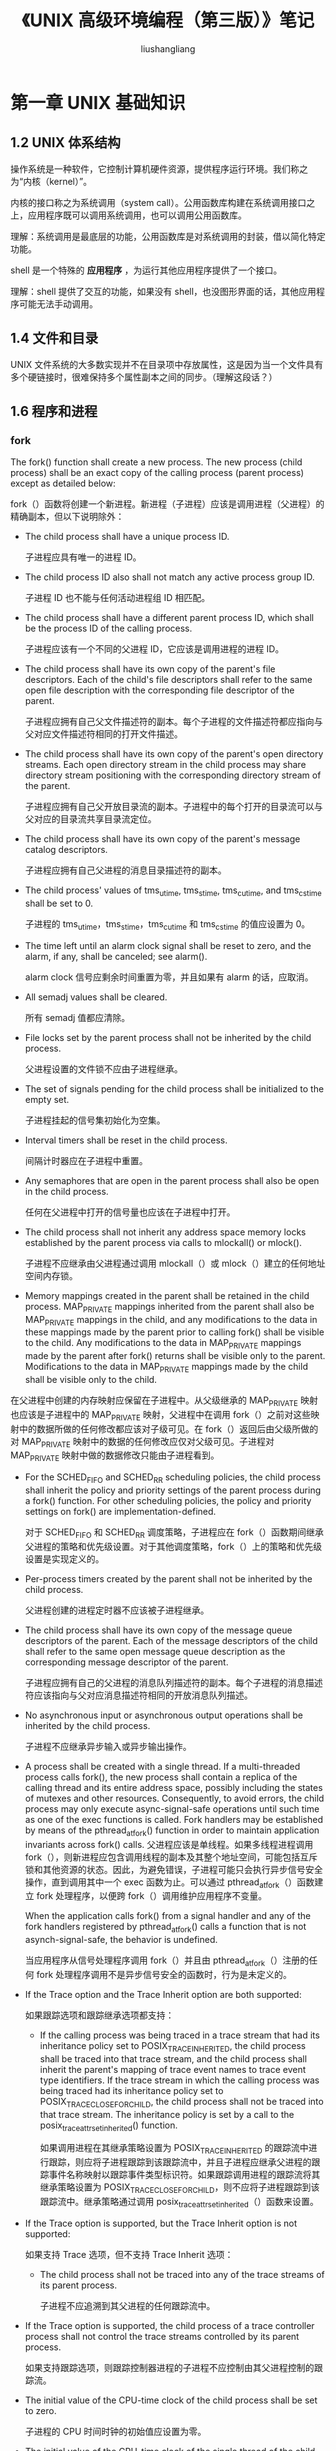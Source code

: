 # -*- coding:utf-8-*-
#+TITLE: 《UNIX 高级环境编程（第三版）》笔记
#+AUTHOR: liushangliang
#+EMAIL: phenix3443+github@gmail.com
#+STARTUP: overview
#+OPTIONS: num:nil

* 第一章 UNIX 基础知识
** 1.2 UNIX 体系结构
   操作系统是一种软件，它控制计算机硬件资源，提供程序运行环境。我们称之为“内核（kernel）”。

   内核的接口称之为系统调用（system call）。公用函数库构建在系统调用接口之上，应用程序既可以调用系统调用，也可以调用公用函数库。

   理解：系统调用是最底层的功能，公用函数库是对系统调用的封装，借以简化特定功能。

   shell 是一个特殊的 *应用程序* ，为运行其他应用程序提供了一个接口。

   理解：shell 提供了交互的功能，如果没有 shell，也没图形界面的话，其他应用程序可能无法手动调用。
** 1.4 文件和目录
   UNIX 文件系统的大多数实现并不在目录项中存放属性，这是因为当一个文件具有多个硬链接时，很难保持多个属性副本之间的同步。（理解这段话？）
** 1.6 程序和进程
*** fork
    The fork() function shall create a new process. The new process (child process) shall be an exact copy of the calling process (parent process) except as detailed below:

    fork（）函数将创建一个新进程。新进程（子进程）应该是调用进程（父进程）的精确副本，但以下说明除外：

    + The child process shall have a unique process ID.

      子进程应具有唯一的进程 ID。

    + The child process ID also shall not match any active process group ID.

      子进程 ID 也不能与任何活动进程组 ID 相匹配。

    + The child process shall have a different parent process ID, which shall be the process ID of the calling process.

      子进程应该有一个不同的父进程 ID，它应该是调用进程的进程 ID。

    + The child process shall have its own copy of the parent's file descriptors. Each of the child's file descriptors shall refer to the same open file description with the corresponding file descriptor of the parent.

      子进程应拥有自己父文件描述符的副本。每个子进程的文件描述符都应指向与父对应文件描述符相同的打开文件描述。

    + The child process shall have its own copy of the parent's open directory streams. Each open directory stream in the child process may share directory stream positioning with the corresponding directory stream of the parent.

      子进程应拥有自己父开放目录流的副本。子进程中的每个打开的目录流可以与父对应的目录流共享目录流定位。

    + The child process shall have its own copy of the parent's message catalog descriptors.

      子进程应拥有自己父进程的消息目录描述符的副本。

    + The child process' values of tms_utime, tms_stime, tms_cutime, and tms_cstime shall be set to 0.

      子进程的 tms_utime，tms_stime，tms_cutime 和 tms_cstime 的值应设置为 0。

    + The time left until an alarm clock signal shall be reset to zero, and the alarm, if any, shall be canceled; see alarm().

      alarm clock 信号应剩余时间重置为零，并且如果有 alarm 的话，应取消。

    + All semadj values shall be cleared.

      所有 semadj 值都应清除。

    + File locks set by the parent process shall not be inherited by the child process.

      父进程设置的文件锁不应由子进程继承。

    + The set of signals pending for the child process shall be initialized to the empty set.

      子进程挂起的信号集初始化为空集。

    + Interval timers shall be reset in the child process.

      间隔计时器应在子进程中重置。

    + Any semaphores that are open in the parent process shall also be open in the child process.

      任何在父进程中打开的信号量也应该在子进程中打开。

    + The child process shall not inherit any address space memory locks established by the parent process via calls to mlockall() or mlock().

      子进程不应继承由父进程通过调用 mlockall（）或 mlock（）建立的任何地址空间内存锁。

    + Memory mappings created in the parent shall be retained in the child process. MAP_PRIVATE mappings inherited from the parent shall also be MAP_PRIVATE mappings in the child, and any modifications to the data in these mappings made by the parent prior to calling fork() shall be visible to the child. Any modifications to the data in MAP_PRIVATE mappings made by the parent after fork() returns shall be visible only to the parent. Modifications to the data in MAP_PRIVATE mappings made by the child shall be visible only to the child.

    在父进程中创建的内存映射应保留在子进程中。从父级继承的 MAP_PRIVATE 映射也应该是子进程中的 MAP_PRIVATE 映射，父进程中在调用 fork（）之前对这些映射中的数据所做的任何修改都应该对子级可见。在 fork（）返回后由父级所做的对 MAP_PRIVATE 映射中的数据的任何修改应仅对父级可见。子进程对 MAP_PRIVATE 映射中做的数据修改只能由子进程看到。

    + For the SCHED_FIFO and SCHED_RR scheduling policies, the child process shall inherit the policy and priority settings of the parent process during a fork() function. For other scheduling policies, the policy and priority settings on fork() are implementation-defined.

      对于 SCHED_FIFO 和 SCHED_RR 调度策略，子进程应在 fork（）函数期间继承父进程的策略和优先级设置。对于其他调度策略，fork（）上的策略和优先级设置是实现定义的。

    + Per-process timers created by the parent shall not be inherited by the child process.

      父进程创建的进程定时器不应该被子进程继承。

    + The child process shall have its own copy of the message queue descriptors of the parent. Each of the message descriptors of the child shall refer to the same open message queue description as the corresponding message descriptor of the parent.

      子进程应拥有自己的父进程的消息队列描述符的副本。每个子进程的消息描述符应该指向与父对应消息描述符相同的开放消息队列描述。

    + No asynchronous input or asynchronous output operations shall be inherited by the child process.

      子进程不应继承异步输入或异步输出操作。

    + A process shall be created with a single thread. If a multi-threaded process calls fork(), the new process shall contain a replica of the calling thread and its entire address space, possibly including the states of mutexes and other resources. Consequently, to avoid errors, the child process may only execute async-signal-safe operations until such time as one of the exec functions is called. Fork handlers may be established by means of the pthread_atfork() function in order to maintain application invariants across fork() calls.
      父进程应该是单线程。如果多线程进程调用 fork（），则新进程应包含调用线程的副本及其整个地址空间，可能包括互斥锁和其他资源的状态。因此，为避免错误，子进程可能只会执行异步信号安全操作，直到调用其中一个 exec 函数为止。可以通过 pthread_atfork（）函数建立 fork 处理程序，以便跨 fork（）调用维护应用程序不变量。

      When the application calls fork() from a signal handler and any of the fork handlers registered by pthread_atfork() calls a function that is not asynch-signal-safe, the behavior is undefined.

      当应用程序从信号处理程序调用 fork（）并且由 pthread_atfork（）注册的任何 fork 处理程序调用不是异步信号安全的函数时，行为是未定义的。

    + If the Trace option and the Trace Inherit option are both supported:

      如果跟踪选项和跟踪继承选项都支持：

      + If the calling process was being traced in a trace stream that had its inheritance policy set to POSIX_TRACE_INHERITED, the child process shall be traced into that trace stream, and the child process shall inherit the parent's mapping of trace event names to trace event type identifiers. If the trace stream in which the calling process was being traced had its inheritance policy set to POSIX_TRACE_CLOSE_FOR_CHILD, the child process shall not be traced into that trace stream. The inheritance policy is set by a call to the posix_trace_attr_setinherited() function.

        如果调用进程在其继承策略设置为 POSIX_TRACE_INHERITED 的跟踪流中进行跟踪，则应将子进程跟踪到该跟踪流中，并且子进程应继承父进程的跟踪事件名称映射以跟踪事件类型标识符。如果跟踪调用进程的跟踪流将其继承策略设置为 POSIX_TRACE_CLOSE_FOR_CHILD，则不应将子进程跟踪到该跟踪流中。继承策略通过调用 posix_trace_attr_setinherited（）函数来设置。

    + If the Trace option is supported, but the Trace Inherit option is not supported:

      如果支持 Trace 选项，但不支持 Trace Inherit 选项：

      + The child process shall not be traced into any of the trace streams of its parent process.

        子进程不应追溯到其父进程的任何跟踪流中。

    + If the Trace option is supported, the child process of a trace controller process shall not control the trace streams controlled by its parent process.

      如果支持跟踪选项，则跟踪控制器进程的子进程不应控制由其父进程控制的跟踪流。

    + The initial value of the CPU-time clock of the child process shall be set to zero.

      子进程的 CPU 时间时钟的初始值应设置为零。

    + The initial value of the CPU-time clock of the single thread of the child process shall be set to zero.

      子进程的单线程的 CPU 时钟的初始值应设置为零。

    All other process characteristics defined by IEEE Std 1003.1-2001 shall be the same in the parent and child processes. The inheritance of process characteristics not defined by IEEE Std 1003.1-2001 is unspecified by IEEE Std 1003.1-2001.

    所有其他由 IEEE Std 1003.1-2001 定义的过程特性在父进程和子进程中应该是相同的。IEEE Std 1003.1-2001 未定义的过程特性的继承是不可靠的

    After fork(), both the parent and the child processes shall be capable of executing independently before either one terminates.

    在 fork()之后，父进程和子进程在任何一个终止之前都应该能够独立执行。

    [[https://coolshell.cn/articles/7965.html][一个和 fork 相关的面试题]]

*** execve

    All process attributes are preserved during an execve(), except the following:

    执行 execve() 期间会保留所有进程属性，但以下内容除外：

    + The dispositions of any signals that are being caught are reset to the default (signal(7)).

      捕捉到的任何信号都重置为默认值。

    + Any alternate signal stack is not preserved (sigaltstack(2)).

      不保留任何备用的信号堆栈。

    + Memory mappings are not preserved (mmap(2)).

      不保留内存映射。

    + Attached System V shared memory segments are detached (shmat(2)).

      附加的 System V 内存会分离。

    + POSIX shared memory regions are unmapped (shm_open(3)).

      POSIX 共享内存区域会 unmapped。

    + Open POSIX message queue descriptors are closed (mq_overview(7)).

      打开的 POSIX 消息队列会关闭。

    + Any open POSIX named semaphores are closed (sem_overview(7)).

      任何打开的 POSIX 命名信号都是关闭的。

    + POSIX timers are not preserved (timer_create(2)).

      不保留 POSIX 计时器。

    + Any open directory streams are closed (opendir(3)).

      任何打开的目录流都会关闭。

    + Memory locks are not preserved (mlock(2), mlockall(2)).

      不保留内存锁。

    + Exit handlers are not preserved (atexit(3), on_exit(3)).

      不保留退出处理程序。

    + The floating-point environment is reset to the default (see fenv(3)).

      浮点环境重置为默认值。

    The process attributes in the preceding list are all specified in POSIX.1-2001. The following Linux-specific process attributes are also not preserved during an execve():

    前面列表中的进程属性都在 POSIX.1-2001 中指定。在 execve()期间，也不会保留以下特定于 Linux 的进程属性：

    + The prctl(2) PR_SET_DUMPABLE flag is set, unless a set-user-ID or set-group ID program is being executed, in which case it is cleared.

      除非正在执行 set-user-ID 或 set-group ID 程序，否则将设置 prctl（2）PR_SET_DUMPABLE 标志，在这种情况下它将被清除。

    + The prctl(2) PR_SET_KEEPCAPS flag is cleared.

      prctl（2）PR_SET_KEEPCAPS 标志被清除。

    + (Since Linux 2.4.36 / 2.6.23) If a set-user-ID or set-group-ID program is being executed, then the parent death signal set by prctl(2) PR_SET_PDEATHSIG flag is cleared.

      （自 Linux 2.4.36 / 2.6.23 起）如果正在执行 set-user-ID 或 set-group-ID 程序，则清除由 prctl（2）PR_SET_PDEATHSIG 标志设置的父死亡信号。

    + The process name, as set by prctl(2) PR_SET_NAME (and displayed by ps -o comm), is reset to the name of the new executable file.

      由 prctl（2）PR_SET_NAME（并由 ps -o comm 显示）设置的进程名称将重置为新可执行文件的名称。

    + The SECBIT_KEEP_CAPS securebits flag is cleared. See capabilities(7).

      SECBIT_KEEP_CAPS securebits 标志被清除。

    + The termination signal is reset to SIGCHLD (see clone(2)).

      终止信号被重置为 SIGCHLD（参见 clone（2））。

    Note the following further points:
    请注意以下几点：

    + All threads other than the calling thread are destroyed during an execve(). Mutexes, condition variables, and other pthreads objects are not preserved.

      在 execve（）期间，除调用线程之外的所有线程都将被销毁。互斥体，条件变量和其他 pthreads 对象不会被保留。

    + The equivalent of setlocale(LC_ALL, "C") is executed at program start-up.

      setlocale（LC_ALL，“C”）的等价物在程序启动时执行。

    + POSIX.1-2001 specifies that the dispositions of any signals that are ignored or set to the default are left unchanged. POSIX.1-2001 specifies one exception: if SIGCHLD is being ignored, then an implementation may leave the disposition unchanged or reset it to the default; Linux does the former.

      POSIX.1-2001 规定，任何被忽略或设置为默认值的信号的配置都保持不变。POSIX.1-2001 规定了一个例外：如果 SIGCHLD 被忽略，那么实现可能会保持处置不变或将其重置为默认值; Linux 做前者。

    + Any outstanding asynchronous I/O operations are canceled (aio_read(3), aio_write(3)).

      任何未完成的异步 I / O 操作都会被取消（aio_read（3），aio_write（3））。

    + For the handling of capabilities during execve(), see capabilities(7).

      有关在 execve（）期间处理功能的信息，请参阅功能（7）。

    + By default, file descriptors remain open across an execve(). File descriptors that are marked close-on-exec are closed; see the description of FD_CLOEXEC in fcntl(2). (If a file descriptor is closed, this will cause the release of all record locks obtained on the underlying file by this process. See fcntl(2) for details.) POSIX.1-2001 says that if file descriptors 0, 1, and 2 would otherwise be closed after a successful execve(), and the process would gain privilege because the set-user_ID or set-group_ID permission bit was set on the executed file, then the system may open an unspecified file for each of these file descriptors. As a general principle, no portable program, whether privileged or not, can assume that these three file descriptors will remain closed across an execve().

      默认情况下，文件描述符在 execve()中保持打开状态。标记为 close-on-exec 的文件描述符将被关闭; 请参阅 fcntl（2）中的 FD_CLOEXEC 说明。 （如果文件描述符被关闭，这将导致此进程释放在底层文件上获得的所有记录锁。有关详细信息，请参阅 fcntl（2）。）POSIX.1-2001 表示如果文件描述符为 0,1 和 2，在成功的 execve（）之后将关闭 ，并且因为在执行的文件上设置了 set-user_ID 或 set-group_ID 权限位，该进程将获得权限，然后系统可以为这些文件描述符中打开未指定的文件。作为一般原则，不管是否有权限的可移植程序都可以假设这三个文件描述符将在 execve（）中保持关闭状态。
* 第七章 进程环境
  1. main 函数的执行流程（程序员的自我修养）(todo)
  2. _exit 直接进入内核，exit 先执行标准 I/O 库的清理操作：对所有打开流调用 fclose 函数。
  3. 使用 atexit 来登记终止处理程序，每登记一次就会调用一次，如若程序调用 exec 函数族中的任意函数，则将清除所有已安装的终止处理程序。
  4. 如果 exec 没有出错，则 exec 之后的代码都不会执行。
  5. malloc、TCMalloc 原理以及应用。

* 第八章 进程控制
  1. 子进程获得父进程数据空间、堆、栈的副本。使用写时复制技术，这些由父子进程共享，内核将他们的访问权限改变为只读。如果父子进程试图修改这些区域，则内核只为修改区域的那块内存制作一个副本。
  2. 父子进程共享的属性。（L185）不继承：进程 ID，父进程 PID，tms_utime、tms_stime、tms_cutime、tms_ustime、文件锁、未处理的闹钟、未处理信号集。
  3. vfork 保证子进程先运行，在它调用 exec 或 exit 之后父进程才可能被调度运行。vfork 生成的子进程在调用 exec 或 exit 之前在父进程空间中运行，但如果子进程修改数据、进行函数调用、或者没有调用 exec 或 exit 就返回可能带来未知的结果。
  4. fork 两次来避免僵死进程和 waitpid 阻塞。

* 第九章 进程关系
* 第十章 信号
** 引言
** 信号概念
   L250:SIGKILL 和 SIGSTOP 是不能被忽略和捕捉的。

** 函数 signal
   注意：不要在 eshell 中通过 kill 给上面的程序发信号。

   signal 函数的限制：不改变信号的处理方式就不能确定信号的当前处理方式。当一个进程调用 fork 时，其子进程继承父进程的信号处理方式。
** 不可靠的信号
   不可靠是指信号可能会丢失。
** 中断的系统调用
   为什么系统调用会被中断？哪些系统调用会被中断？

   唤醒阻塞的低速系统调用。低速系统调用是可能会使进程永远阻塞的系统调用。

   为什么要设置自动重启功能？

   为了帮助应用程序使其不必处理被中断的系统调用。有时候用户并不知道所使用的输入、输出设备是否是低速设备。

   哪些系统调用中断以后会自动重启？
   ioctl、read、readv、write、writev、wait、waitpid。前五个只有对低速设备进行操作时才会被信号中断。

   如何控制系统调用重启？

   Posix 要求只有中断信号的 ~SA_RESTART~ 标识有效时，实现才重启系统调用。

** 可重入函数
   L262:信号处理程序会临时中断正在执行的正常指令序列，等从信号处理函数返回后，继续执行捕获时中断的正常指令序列。

   *但在信号处理程序中，不能判断捕捉信号时进程执行到何处。* 也就是说如果信号处理程序被中断就无法恢复执行了。所以需要一种能够在信号处理函数中安全运行，不被中断的函数。

   L262:表 10-4 说明了 *在信号处理程序中* 保证调用安全的函数，这些函数是可重入的，并被称为是异步信号安全的：除了可重入以外，在信号处理操作期间，它阻塞任何引起不一致的信号的发送。

   L263:函数不能重入的原因：
   + 已知它们使用静态数据结构。
   + 它们调用 malloc 或 free。
   + 它们是标准 I/O 函数。标准 I/O 函数的很多实现都以不可重入方式使用全局数据结构。

   L263: 每个线程中 errno 只有一个，因此，作为一个通用的规则：当在信号处理程序中调用图 10-4 的函数时，应当在调用前保存 errno，在调用后恢复 errno。

   在信号处理程序中调用一个非可重入函数，则其结果是不可预知的。

** SIGCLD 语义
** 可靠信号术语和语义
   L266: 内核在递送一个原来被阻塞的信号给进程时（而不是在产生该信号时），才决定对他的处理方式。

   如果在进程解除对某个信号的阻塞之前，这种信号发生了多次，那么如何呢？

   L267:Posix.1 并没有对投递给同一进程的信号进行排队。

   L267:每个进程都有一个信号屏蔽字，它规定了当前要阻塞传递给该信号的信号集。
** 函数 kill 和 raise
   L268:如果调用 kill 为调用进程产生信号，而且此信号是不被阻塞的，那么在 kill 返回之前，signo 或者其他的未决的、非阻塞信号被传递至该进程。
** 函数 alerm 和 pause
   L268:每个进程只能有一个闹钟时间。注意 alarm 函数的参数和返回值的不同配置。

   L273:在信号处理函数中使用 longjump 要预防它可能和其他信号处理程序交互的问题。
** 信号集
** 函数 sigprocmask
   设置当前阻塞不能传递给进程的信号集。
** 函数 sigpending
   #+BEGIN_SRC c++ :tangle apue-notes/sigpending-test.cc
#include <iostream>
#include <signal.h>
#include <unistd.h>

void HandleQuit(int sig) {
	std::cout << "get quit signal" << std::endl;
	if(signal(SIGQUIT, SIG_DFL) == SIG_ERR) {
		std::cout << "reset quit signal to default error" << std::endl;
	}
}

int main(int argc, char *argv[])
{
	if(signal(SIGQUIT, HandleQuit) == SIG_ERR) {
		std::cout << "set quit signal error" << std::endl;
		return 1;
	}

	sigset_t newmask, oldmask;
	sigemptyset(&newmask);
	sigaddset(&newmask, SIGQUIT);
	if(sigprocmask(SIG_BLOCK, &newmask, &oldmask)) {
		std::cout << "set process signal mask error" << std::endl;
		return 1;
	}

	sleep(5);

	sigset_t pendingmask;
	if(sigpending(&pendingmask)) {
		std::cout << "get pending mask error" << std::endl;
		return 1;
	}
	if(sigismember(&pendingmask, SIGQUIT)){
		std::cout << "quit signal has been blocked" << std::endl;
	}

	sigprocmask(SIG_SETMASK, &oldmask, NULL);
	std::cout << "quit signal has unblocked" << std::endl;

	sleep(5);

    return 0;
}

   #+END_SRC
   获取进程当前阻塞的信号集。
** 函数 sigaction
   检查或修改预指定信号相关的处理动作。深入了解 sigaction 结构的 sa_mask 字段。
   #+BEGIN_SRC c++ :tangle apue-notes/sigaction-test.cc
#include <iostream>
#include <signal.h>
#include <unistd.h>

void HandleUsr(int sig) {
	std::cout << "get usr1 signal" << std::endl;
}

int main(int argc, char *argv[])
{
	std::cout << "pid: " << getpid() << std::endl;
	struct sigaction act;
	act.sa_handler = HandleUsr;
	sigemptyset(&act.sa_mask);
	act.sa_flags = 0;

	if(sigaction(SIGUSR1, &act, NULL)) {
		std::cout << "change signal handle error" << std::endl;
	}

	pause();

    return 0;
}

   #+END_SRC
** 函数 sigsetjump 和 siglongjmp
   当捕捉到一个信号时，进入信号捕捉函数，此时当前信号被自动地加入到进程的信号屏蔽字当中。这阻止了后来产生的这种信号中断该信号处理程序。
** 函数 sigsuspend
   如果希望对一个信号解阻塞，然后 pause 等待以前被阻塞的信号发生，该如何作合？使用 sigsuspend 函数可以在一个原子操作中先恢复信号屏蔽字，然后使进程休眠。

   进程的信号屏蔽字由参数 sigmask 指定。当程序返回时将进程的信号屏蔽字设置为调用 sigsuspend 之前的值。

** 函数 abort
** 函数 system
** 函数 sleep、nanosleep、和 ~clock_nanosleep~
** 函数 sigqueue
** 作业控制信号
** 信号名和编号
* 第十一章 线程
** 11.2 线程概念
   多个进程需要使用系统提供的复杂机制才能实现内存和文件描述符的共享，而多个线程自动的可以放问相同的存储地址和文件描述符。

   每个线程都包含有表示执行环境所必须的信息，其中包括进程中标识线程的线程 ID、一组寄存器值、栈、调度优先级和策略、信号屏蔽字、errno 变量以及线程私有数据。一个进程的所有信息对该进程的所有线程都是共享的，包括可执行程序的代码，程序的全局内存和堆内存、栈以及文件描述符。

** 11.3 线程标识
   + int pthread_equal(pthread_t t1, pthread_t t2);
   + pthread_t pthread_self(void);

** 11.4 线程创建
   + int pthread_create(pthread_t *thread, const pthread_attr_t *attr, void *(*start_routine) (void *), void *arg);
     + The  new  thread  inherits  a copy of the creating thread's signal mask (pthread_sigmask(3)).  The set of pending signals for the new thread is empty  (sigpending(2)).   The  new thread does not inherit the creating thread's alternate signal stack (sigaltstack(2)). The new thread inherits the calling thread's floating-point environment (fenv(3)).

       新线程继承创建线程的信号掩码（pthread_sigmask（3））的副本。新线程的挂起信号集为空（sigpending（2））。新线程不继承创建线程的备用信号堆栈（sigaltstack（2））。新线程继承了调用线程的浮点环境（fenv（3））。

     + Unless real-time  scheduling  policies  are  being employed, after a call to pthread_create(), it is indeterminate which thread—the caller or the new thread—will next execute.

       除非正在使用实时调度策略，否则在调用 pthread_create（）之后，接下来要执行的调用者或新线程的线程是不确定的。

     + A thread may either be joinable or detached.  If a thread is  joinable, then  another thread can call pthread_join(3) to wait for the thread to terminate and fetch its exit status.  Only when a  terminated  joinable thread  has  been joined are the last of its resources released back to the system.  When a detached thread terminates, its resources are automatically  released back to the system: it is not possible to join with the thread in order to  obtain its  exit  status.   Making  a  thread detached  is  useful for some types of daemon threads whose exit status the application does not need to care about.  By default, a new  thread is  created  in  a  joinable  state,  unless attr was set to create the thread in a detached state (using pthread_attr_setdetachstate(3)).

       线程可以是 joined 也可以是 detached。如果一个线程是 joined，那么另一个线程可以调用 pthread_join（3）来等待线程终止并获取其退出状态。仅当已终止的 joined 进程 被 join 时，其最后一个资源才会释放回系统。当 detached 线程终止时，其资源会自动释放回系统：无法与线程 join 以获取其退出状态。detached 线程对某些类型的守护程序线程非常有用，这些守护程序线程的退出状态是应用程序不需要关心的。默认情况下，创建新线程是 join 状态，除非将 attr 设置为以分离状态创建线程（使用 pthread_attr_setdetachstate（3））。

   参见 [[https://github.com/phenix3443/test/blob/master/c/thread/thread_create.c][thread_create.c]]

** 11.5 线程终止
   + void pthread_exit(void *rval_ptr);
     + If the thread has any thread-specific data, then, after the clean-up handlers have been executed, the  correasponding destructor functions are called, in an unspecified order.

       如果线程具有任何特定于线程的数据，则在执行清理处理程序之后，将以未指定的顺序调用相应的析构函数。

     + After  the  last thread in a process terminates, the process terminates as by calling exit(3) with an exit status of zero; thus, process-shared resources  are  released  and  functions registered using atexit(3) are called.

       在进程中的最后一个线程终止后，进程终止，如通过调用退出状态为零的 exit（3）; 因此，释放进程共享资源并调用使用 atexit（3）注册的函数。

     + To  allow  other  threads to continue execution, the main thread should terminate by calling pthread_exit() rather than exit(3).

       要允许其他线程继续执行，主线程应该通过调用 pthread_exit（）而不是 exit（3）来终止。

       参见 [[https://github.com/phenix3443/test/blob/master/c/thread/main_thread_exit.c][main_thread_exit.c]]

     + The value pointed to by retval should not be  located  on  the  calling thread's  stack,  since  the contents of that stack are undefined after the thread terminates.

       retval 指向的值不应该位于调用线程的堆栈上，因为在线程终止后该堆栈的内容是未定义的。

   + int pthread_join(pthread_t thread, void *retval);

     pthread_create 与 pthread_exit 传递的参数内存地址在调用者返回值后必须是有效的。

   + int pthread_cancel(pthread_t tid);

     参见 [[https://github.com/phenix3443/test/blob/master/c/thread/main_thread_canceled.c][main_thread_canceled.c]]

   + void pthread_cleanup_push(void (*rtn)(void*), void *arg)
   + void pthread_cleanup_pop(int execute)

     线程也可以安排退出时需要调用的函数，类似进程的 atexit 函数。当线程执行以下动作时，清理函数 rtn 是由 ~pthread_cleanup_push~ 函数调度的，调用时只有一个参数 arg：
     + 调用 ~pthread_exit~
     + 响应取消请求时
     + 用非零的 excute 参数调用 ~pthread_cleanup_pop~
     + 或者是 return 返回。（ubuntu 验证）

     *由于这两个函数实现为宏，所以必须在线程相同的作用域中以配对的形式使用。* 以下是这两个函数在 pthread.h 中的定义：
     #+BEGIN_SRC c++
#define pthread_cleanup_push(routine,arg) \

{

struct _pthread_cleanup_buffer _buffer; \

_pthread_cleanup_push (&_buffer, (routine), (arg));

#define pthread_cleanup_pop(execute) \

_pthread_cleanup_pop (&_buffer, (execute)); \

    }
     #+END_SRC

   + int pthread_detach(pthread_t tid);
     + The detached attribute merely determines the  behavior  of  the  system when  the  thread terminates; it does not prevent the thread from being terminated if the process terminates using exit(3) (or equivalently, if the main thread returns).

       detached 属性仅确定线程终止时系统的行为; 如果进程使用 exit（3）终止（或等效地，如果主线程返回），它不会阻止线程终止。

     + Either  pthread_join(3)  or  pthread_detach() should be called for each thread that an application creates, so that system  resources  for  the thread  can  be  released.  (But note that the resources of any threads for which one of these actions has not been done will be freed when the process terminates.)

       应该为应用程序创建的每个线程调用 pthread_join（3）或 pthread_detach（），以便可以释放线程的系统资源。 （但请注意，当进程终止时，将释放尚未执行其中一个操作的任何线程的资源。）

** 11.6 线程同步
   当变量修改时间多于一个存储器访问周期的处理器结构中，当存储器读与写这两个周期交叉时，这种不一致就会出现。（什么是存储器周期？）

   以下代码模拟线程的竞争情形：参见 [[https://github.com/phenix3443/test/blob/master/c/thread/thread_race.c][thread_race.c]]

*** 11.6.1 互斥量（mutex）
	思考：一个线程对资源加锁了，另一个线程不加锁可以访问么？

	当然可以，只有将所有线程都设计成遵守相同数据访问规则的，互斥机制才能正常工作。如果允许某个线程在没有得到锁的情况下也可以访问共享资源，那么即使其他的线程在使用共享资源前都申请锁，也还是会出现数据不一致的问题。所以 *要保证所有线程访问资源的规则是一致的* 。

    使用动态分配的互斥量，在释放内存前需要调用 pthread_mutex_destory。

    #+BEGIN_SRC c++
int pthread_mutex_init(pthread_mutex_t *mutex, const pthread_mutexattr_t *attr);
int pthread_mutex_destory(pthread_mutex_t *mutex);

int pthread_mutex_lock(pthread_mutex_t *mutex);
int pthread_mutex_trylock(pthread_mutex_t *mutex);
int pthread_mutex_unlock(pthread_mutex_t *mutex);

int pthread_mutex_timelock(pthread_mutex_t *mutex, const struct timespec *tsptr);  // tsptr 是绝对时间
    #+END_SRC

    用互斥量解决前面的多线程竞争：参见 [[https://github.com/phenix3443/test/blob/master/c/thread/mutex.c][mutex.c]]

*** 11.6.2 避免死锁
    对已有互斥量再次加锁可能会导致死锁。

	程序中使用多个互斥量，可以通过仔细控制互斥量加锁的顺序来避免死锁的发生。

    可以用 pthread_mutex_trylock 接口避免死锁：如果该接口返回成功可以操作，否则，可以释放已经该占有的资源，做好清理工作，过一会再尝试。

*** 11.6.4 读写锁
	有三种状态：加读锁，加写锁，不加锁。与互斥量相比，读写锁具有更高的并行性。非常适合于对数据结构读的次数大于写的情况。

    虽然个操作系统对读写锁实现不同，但是当读写锁处于读模式锁住的状态，而这时有一个线程试图以写模式获取锁时，读写锁通常会阻塞随后读模式锁的请求。这样可以避免读模式锁长期占用，而等待的写模式锁请求一直得不到满足。

    #+BEGIN_SRC c++
int pthread_rwlock_init(pthread_rwlock_t *rwlock, pthread_rwlockattr_t *attr);
int pthread_rwlock_destroy(pthread_rwlock_t *rwlock);

int pthread_rwlock_rdlock(pthread_rwlock_t *rwlock);
int pthread_rwlock_wrlock(pthread_rwlock_t *rwlock);
int pthread_rwlock_unlock(pthread_rwlock_t *rwlock);

int pthread_rwlock_timedrdlock(pthread_rwlock_t *rwlock, const struce timespec *tsptr);
int pthread_rwlock_timedwrlock(pthread_rwlock_t *rwlock, const struce timespec *tsptr);
    #+END_SRC
    读写锁示例参见：[[https://github.com/phenix3443/test/blob/master/c/thread/rwlock.c][rwlock.c]]

*** 11.6.6 条件变量（condition）
	条件变量是线程可用的另一种 *同步机制* （不是互斥机制）。条件变量与互斥量一起使用时，允许线程 *以无竞争的方式等待特定的条件发生* 。

    *条件本身是由互斥量保护的* 。线程在 *改变条件状态* 之前必须首先锁住互斥量。其他线程在获得互斥量之前不会察觉这种改变，因为必须在锁定互斥量以后才能计算条件。

    #+BEGIN_SRC c
int pthread_cond_init(pthread_cond_t *cond, const pthread_condattr_t *attr);
int pthread_cond_destroy(pthread_cond_t *cond);

int phtread_cond_wait(pthread_cond_t cond, pthread_mutex_t *mutex);
int phtread_cond_timedwait(pthread_cond_t cond, pthread_mutex_t *mutex, const struct timespec *tsptr);
    #+END_SRC

	传递给 ~pthread_cond_wait~ 的互斥量对条件进行保护。调用者把锁住的互斥量传给函数，函数然后自动把调用线程放到等待的线程列表上，对互斥量解锁。（这样就使得判断和休眠成了原子操作） *这就关闭了条件检查和线程进入休眠状态等待条件改变之间的时间通道，这样线程就不会错过条件的任何变化。*

    示例代码参见 [[https://github.com/phenix3443/test/blob/master/c/thread/cond.c][cond.c]]

	上面线程代码使用了 pthread_cond_wait(&cond,&mutex); 在条件变量上休眠等待主线程发送信号过来。 那么就存在一个问题：假想一下，当主线程发送信号过来后。在子线程 在 ~pthread_cond_wait~ 上等待发现信号发过来了，那么子线程将醒来并运行（注意这个时候 pthread_cond_wait 还未返回，那么锁是释放的，因为 ~pthread_cond_wait~ 在等待时会释放锁，返回时才会重新获得锁），那么如果这时候另一个线程改变了 i，但是切换到子线程时他并不知情，它会仍旧认为条件是满足的。也就是说我们不应该仅仅依靠 ~pthread_cond_wait~ 的返回就认为条件满足。 * ~pthread_cond_wait~ 返回时，线程需要重新计算条件，所以互斥量再次被锁住。*

    等待信号端代码：
    #+BEGIN_SRC c
pthread_mutex_lock(&mutex); //必须先锁住条件，然后才能判断
while(condition is not match) { // 进行条件不满足判断，注意不要使用 if，从 wait 返回之后还需要进行条件判断
    pthread_cond_wait(&cond, &mutex);
 }
/* 在这里做一些修改条件的操作 */

pthread_mutex_unlock(&mutex);
    #+END_SRC

    产生信号端代码：
    #+BEGIN_SRC c
pthread_mutex_lock(&p_lock);
/* 这里是修改条件的代码，是条件成立 */
pthread_mutex_unlock(&p_lock);

pthread_cond_signal(&cond);
    #+END_SRC
*** 11.6.7 自旋锁（spin lock）
	自旋锁与互斥量类似，但它不是通过休眠使线程阻塞，而是在获取锁之前一致处于忙等待阻塞状态。自旋锁主要用于以下情况：锁被持有的时间短，而且线程并不希望在重新调度上花费太多的成本。

    自旋锁通过作为底层原语实现其他的类型的锁。

    当自旋锁用在非抢占式内核中时是非常有用的：除了提供互斥机制以外，它们会阻塞中断，这样中断处理程序就不会让系统陷入死锁状态，因为它需要获取已被加锁的自旋锁。

	但在用户层，自旋锁并不是非常有用，除非运行在不允许抢占的实时调度类中。运行在分时调度类中的用户层线程在两种情况下可以被取消调度：当它们的时间片到期时，或者具有更高调度优先级的线程就绪变成可运行时。在这些情况下，如果线程拥有自旋锁，它就会进入休眠状态，阻塞在锁上的其他线程自旋时间可能比预期的时间更长。

    很多互斥量的实现非常高效，以至于应用程序采用互斥锁的性能与曾经采用过的自旋锁的性能基本是相同的。事实上，有些互斥量的实现在试图获取互斥量的时候会自旋一小段时间，只有在自旋计数到达某一阈值的时候才会休眠。这些因素，加上现代处理的进步，使得上下文切换变得原来越快，也似地自旋锁只有在特定的情况下有用。

    #+BEGIN_SRC c
int pthread_spin_init(pthread_spinlock_t *lock, int pshared);
int pthread_spin_destroy(pthread_spinlock_t *lock);

int pthread_spin_lock(pthread_spinlock_t *lock);
int pthread_spin_trylock(pthread_spinlock_t *lock);
int pthread_spin_unlock(pthread_spinlock_t *lock);
    #+END_SRC

    注意：
    1. 对已经加锁的自旋锁加锁结果是未定义的，调用 pthread_spin_lock 会返回 EDEADLK 错误（或其他错误），或者调用可能会永久自旋。具体行为依赖于实际的实现。
    2. 试图对没有加锁的自旋锁解锁结果也是未定义的。
    3. 不要调用在持有自旋锁的情况下可能会进入休眠状态的函数。如果调用了这些函数，会浪费 CPU 资源，因为其他线程需要自旋锁需要等待的时间就延长了。

*** 11.6.8 屏障（barrier）
	屏障是用户协调多个进程并行工作的同步机制。屏障允许每个线程等待，直到所有的合作线程都到达某一点，然后从该点继续执行。

	简单来说：
	+ cond 情景：条件达到了，大家一起干，干完大家就没事了（pthread_exit）。
	+ barrier 情景：先大家干到统一进度，然后在各自干各自的。

    #+BEGIN_SRC c
int pthread_barrier_init(pthread_barrier_t *barrier , const pthread_barrierattr_t *attr, unsigned int count);
int pthread_barrier_destory(pthread_barrier_t *barrier);
int pthread_barrier_wait(pthread_barrier_t *barrier);
    #+END_SRC

    示例代码参见[[https://github.com/phenix3443/test/blob/master/c/thread/barrier.c][barrier.c]]

* 第十二章 线程控制
** 12.2 线程属性

   属性值不能直接设置，须使用相关函数进行操作，初始化的函数为 ~pthread_attr_init~ ，这个函数必须在 ~pthread_create~ 函数之前调用。之后须用 ~pthread_attr_destroy~ 函数来释放资源。线程属性主要包括如下属性：作用域（scope）、栈尺寸（stack size）、栈地址（stack address）、优先级（priority）、分离的状态（detached state）、调度策略和参数（scheduling policy and parameters）。默认的属性为非绑定、非分离、缺省 1M 的堆栈、与父进程同样级别的优先级。

   线程属性标识符：pthread_attr_t 包含在 pthread.h 头文件中。
   #+BEGIN_SRC c++
// 线程属性结构如下：
typedef struct
{
    int                   detachstate;      // 线程的分离状态
    int                   schedpolicy;     // 线程调度策略
    struct sched_param     schedparam;      // 线程的调度参数
    int                   inheritsched;    // 线程的继承性
    int                   scope;           // 线程的作用域
    size_t                guardsize;       // 线程栈末尾的警戒缓冲区大小
    int                   stackaddr_set;   // 线程的栈设置
    void*                 stackaddr;       // 线程栈的位置
    size_t                stacksize;       // 线程栈的大小
}pthread_attr_t;
   #+END_SRC

   + 线程的作用域（scope）

	 作用域属性描述特定线程将与哪些线程竞争资源。线程可以在两种竞争域内竞争资源：
	 + 进程域（process scope）：与同一进程内的其他线程。
	 + 系统域（system scope）：与系统中的所有线程。一个具有系统域的线程将与整个系统中所有具有系统域的线程按照优先级竞争处理器资源，进行调度。
	 + Solaris 系统，实际上，从 Solaris 9 发行版开始，系统就不再区分这两个范围。
   + 线程的绑定状态（binding state）

	 关于线程的绑定，牵涉到另外一个概念：轻进程（LWP：Light Weight Process）：轻进程可以理解为内核线程，它位于用户层和系统层之间。系统对线程资源的分配、对线程的控制是通过轻进程来实现的，一个轻进程可以控制一个或多个线程。
	 + 非绑定状态

	   默认状况下，启动多少轻进程、哪些轻进程来控制哪些线程是由系统来控制的，这种状况即称为非绑定的。

	 + 绑定状态

	   绑定状况下，则顾名思义，即某个线程固定的 "绑" 在一个轻进程之上。被绑定的线程具有较高的响应速度，这是因为 CPU 时间片的调度是面向轻进程的，绑定的线程可以保证在需要的时候它总有一个轻进程可用。通过设置被绑定的轻进程的优先级和调度级可以使得绑定的线程满足诸如实时反应之类的要求。

   + 线程的分离状态（detached state）

	 线程的分离状态决定一个线程以什么样的方式来终止自己。
	 + 非分离状态

	   线程的默认属性是非分离状态，这种情况下，原有的线程等待创建的线程结束。只有当 pthread_join() 函数返回时，创建的线程才算终止，才能释放自己占用的系统资源。

	 + 分离状态

	   分离线程没有被其他的线程所等待，自己运行结束了，线程也就终止了，马上释放系统资源。应该根据自己的需要，选择适当的分离状态。

	 + 线程分离状态的函数： ~pthread_attr_setdetachstate（pthread_attr_t *attr, int detachstate）~ 。第二个参数可选为 ~PTHREAD_CREATE_DETACHED~ （分离线程）和  ~PTHREAD_CREATE_JOINABLE~ （非分离线程）。

	   这里要注意的一点是，如果设置一个线程为分离线程，而这个线程运行又非常快，它很可能在 ~pthread_create~ 函数返回之前就终止了，它终止以后就可能将线程号和系统资源移交给其他的线程使用，这样调用 ~pthread_create~ 的线程就得到了错误的线程号。要避免这种情况可以采取一定的同步措施，最简单的方法之一是可以在被创建的线程里调用 ~pthread_cond_timewait~ 函数，让这个线程等待一会儿，留出足够的时间让函数 ~pthread_create~ 返回。设置一段等待时间，是在多线程编程里常用的方法。但是注意不要使用诸如 ~wait()~ 之类的函数，它们是使整个进程睡眠，并不能解决线程同步的问题。

   + 线程的优先级（priority）
	 + 新线程的优先级为默认为 0。
	 + 新线程不继承父线程调度优先级  ~(PTHREAD_EXPLICIT_SCHED)~ 。
	 + 仅当调度策略为实时（即 ~SCHED_RR~ 或 ~SCHED_FIFO~ ）时才有效，并可以在运行时通过 ~pthread_setschedparam()~ 函数来改变，缺省为 0。

   + 线程的栈地址（stack address）
	 + POSIX.1 定义了两个常量 ~_POSIX_THREAD_ATTR_STACKADDR 和_POSIX_THREAD_ATTR_STACKSIZE~ 检测系统是否支持栈属性。
	 + 也可以给 sysconf 函数传递 ~_SC_THREAD_ATTR_STACKADDR 或 _SC_THREAD_ATTR_STACKSIZE~ 来进行检测。
	 + 当进程栈地址空间不够用时，指定新建线程使用由 malloc 分配的空间作为自己的栈空间。通过  ~pthread_attr_setstackaddr 和 pthread_attr_getstackaddr~ 两个函数分别设置和获取线程的栈地址。传给 ~pthread_attr_setstackaddr~ 函数的地址是缓冲区的低地址（不一定是栈的开始地址，栈可能从高地址往低地址增长）。

   + 线程的栈大小（stack size）
	 + 当系统中有很多线程时，可能需要减小每个线程栈的默认大小，防止进程的地址空间不够用。
	 + 当线程调用的函数会分配很大的局部变量或者函数调用层次很深时，可能需要增大线程栈的默认大小。
	 + 函数 ~pthread_attr_getstacksize 和 pthread_attr_setstacksize~ 提供设置。

   + 线程的栈保护区大小（stack guard size）
	 + 在线程栈顶留出一段空间，防止栈溢出。
	 + 当栈指针进入这段保护区时，系统会发出错误，通常是发送信号给线程。
	 + 该属性默认值是 PAGESIZE 大小，该属性被设置时，系统会自动将该属性大小补齐为页大小的整数倍。
	 + 当改变栈地址属性时，栈保护区大小通常清零。

   + 线程的调度策略（schedpolicy）
	 POSIX 标准指定了三种调度策略：先入先出策略 (~SCHED_FIFO~)、循环策略 (~SCHED_RR~) 和自定义策略 (~SCHED_OTHER~)。 ~SCHED_FIFO~  是基于队列的调度程序，对于每个优先级都会使用不同的队列。 ~SCHED_RR~ 与 FIFO 相似，不同的是前者的每个线程都有一个执行时间配额。 ~SCHED_FIFO 和 SCHED_RR~ 是对 POSIX Realtime 的扩展。 ~SCHED_OTHER~ 是缺省的调度策略。
	 + 新线程默认使用 ~SCHED_OTHER~ 调度策略。线程一旦开始运行，直到被抢占或者直到线程阻塞或停止为止。

	 + ~SCHED_FIFO~

	   如果调用进程具有有效的用户 ID 0，则争用范围为系统 ~(PTHREAD_SCOPE_SYSTEM)~ 的先入先出线程属于实时 (RT) 调度类。如果这些线程未被优先级更高的线程抢占，则会继续处理该线程，直到该线程放弃或阻塞为止。对于具有进程争用范围 (PTHREAD_SCOPE_PROCESS)) 的线程或其调用进程没有有效用户 ID 0 的线程，请使用 ~SCHED_FIFO，SCHED_FIFO~ 基于 TS 调度类。

	 + ~SCHED_RR~

	   如果调用进程具有有效的用户 ID 0，则争用范围为系统 (~PTHREAD_SCOPE_SYSTEM~) 的循环线程属于实时 (RT) 调度类。如果这些线程未被优先级更高的线程抢占，并且这些线程没有放弃或阻塞，则在系统确定的时间段内将一直执行这些线程。对于具有进程争用范围 (~PTHREAD_SCOPE_PROCESS~) 的线程，请使用 ~SCHED_RR~ (基于 TS 调度类)。此外，这些线程的调用进程没有有效的用户 ID 0。

   + 线程并行级别（concurrency）

	 应用程序使用 ~pthread_setconcurrency()~ 通知系统其所需的并发级别。

** 12.4 同步属性
*** 12.4.1 互斥量属性
**** 共享属性
	 从多个进程彼此间共享的内存数据块中分配的互斥量就可以用于这些进程的同步。
**** 健壮属性
	 与在多个进程间共享的互斥量有关，当持有互斥量的进程终止时，解决互斥量状态恢复的问题。

	 在创建 pthread mutex 的时候，指定为 ROBUST 模式。
	 #+BEGIN_SRC c
pthread_mutexattr_t ma;

pthread_mutexattr_init(&ma);
pthread_mutexattr_setpshared(&ma, PTHREAD_PROCESS_SHARED);
pthread_mutexattr_setrobust(&ma, PTHREAD_MUTEX_ROBUST);

pthread_mutex_init(&c->lock, &ma);
	 #+END_SRC

	 需要注意的地方是：如果持有 mutex 的线程退出，另外一个线程在 ~pthread_mutex_lock~ 的时候会返回 EOWNERDEAD。这时候你需要调用 ~pthread_mutex_consistent~ 函数来清除这种状态，否则后果自负。

	 写成代码就是这样子：
	 #+BEGIN_SRC c++
int r = pthread_mutex_lock(lock);
if (r == EOWNERDEAD)
	pthread_mutex_consistent(lock);
	 #+END_SRC

**** 类型属性[fn:4]
	 控制互斥量的锁定特性，如错误检查，死锁检测，递归加锁等。

	 L348: ~pthread_cond_wait~ 不要使用可递归的互斥互斥量。递归互斥量可能会导致死锁。
*** 12.4.2 读写锁属性
	只支持进程共享属性。
*** 12.4.3 条件变量属性
	支持进程共享属性和时钟属性。
*** 12.4.4 屏障属性
	只支持进程共享属性。
** 12.5 重入
   如果一个函数在相同的时间点可以被多个线程安全的调用，就称该函数是线程安全的。

   如果函数对异步信号处理程序的重入是安全的，那么就可以说函数是异步信号安全的。

   flockfile 以线程安全的方式来管理 FILE 对象。

   使用递归互斥量在异步信号中断的情况下阻止其他线程改变保护的数据结构。
** 12.6 线程特定数据
   为什么需要组织线程数据共享的接口呢？两个原因：
   + 有时候需要维护基于每线程的数据，而不需要担心与其他线程的同步访问问题。
   + 提供了让基于进程的接口适应多线程环境的机制。

	 除了使用寄存器以外，一个线程没有办法阻止另一个线程访问它的数据。线程特定数据也不例外。虽然底层的实现部分并不能阻止这种访问能力，但管理线程特定数据的函数可以提高线程间的数据独立性，使得线程不太容易访问到其他线程的线程特定数据。

   #+BEGIN_SRC c++ :tangle apue-notes/strtok-test.cc
#include <iostream>
#include <cstdio>
#include <cstring>

int main(int argc, char *argv[])
{
    char str[] = "hello,this is a test string";
	char *p = strtok(str,", ");
	while(p) {
		std::cout << p << std::endl;
		p = strtok(NULL, " ");
	}
    return 0;
}
   #+END_SRC

   这里的 strtok 使用全局变量来保存要待分析的字符串，这是不是线程安全的。如果多线程同时使用这个函数会修改待分析的字符串。那么如何一个线程安全的 strtok 呢？这就是线程私有数据的作用了。

   线程私有变量的使用场景就是：像全局变量一样使用,但是各个线程各部相同的变量.
   #+BEGIN_SRC c++ :tangle apue-notes/display-char.cc
#include <iostream>
#include <pthread.h>
#include <unistd.h>
const char *data;

char RetChar(const char *str) {
	if(str) {
		data = str;
	}
	return *data++;
}

void* ThreadFunc(void *arg) {
	char c = RetChar(static_cast<char*>(arg));
	while(c) {
		std::cout << c << std::endl;
		sleep(1);
		c = RetChar(NULL);
	}
	return NULL;
}
int main(int argc, char *argv[])
{
    pthread_t tid1, tid2;
	pthread_create(&tid1, NULL, ThreadFunc, const_cast<char*>("hello"));
	pthread_create(&tid2, NULL, ThreadFunc, const_cast<char*>("world"));
	pthread_join(tid1, NULL);
	pthread_join(tid2, NULL);

    return 0;
}

   #+END_SRC
   实现上面程序的线程安全版本
   #+BEGIN_SRC c++ :tangle apue-notes/display-char-r.cc
#include <iostream>
#include <pthread.h>
#include <unistd.h>

static pthread_key_t key;
static pthread_once_t initflag = PTHREAD_ONCE_INIT;

static void KeyInit(void) {
	pthread_key_create(&key, NULL);
}

char RetChar(const char *str) {
	pthread_once(&initflag, KeyInit);

	if(!pthread_getspecific(key)) {
		pthread_setspecific(key, str);
	}

	char *c = static_cast<char*>(pthread_getspecific(key));
	char rval = *c;
	pthread_setspecific(key, ++c);
	return rval;
}

void* ThreadFunc(void *arg) {
	char c = RetChar(static_cast<char*>(arg));
	while(c) {
		std::cout << c << std::endl;
		sleep(1);
		c = RetChar(NULL);
	}
	return NULL;
}
int main(int argc, char *argv[])
{
    pthread_t tid1, tid2;
	pthread_create(&tid1, NULL, ThreadFunc, const_cast<char*>("hello"));
	pthread_create(&tid2, NULL, ThreadFunc, const_cast<char*>("world"));
	pthread_join(tid1, NULL);
	pthread_join(tid2, NULL);

    return 0;
}

   #+END_SRC

** 12.7 取消选项

** 12.8 线程和信号
   每个线程都有自己的信号屏蔽字，但是信号的处理是进程中所有线程共享的。

   进程的信号是传递到单个线程的。
** 12.9 线程和 fork

   在子进程内部，只存在一个线程，它是 *由父进程中调用 fork 的线程的副本构成的* 。如果父进程中的线程占有锁，子进程将同样占有这些锁。子进程地址空间在创建时就得到了父进程定义的所有锁的副本。问题是 *子进程并不包含占有锁的那些线程的副本* ，所以子进程没有办法知道它占有了哪些锁、需要释放哪些锁。

   POSIX.1 声明，在 fork 返回和子进程调用其中一个 exec 函数之间，子进程只能调用异步信号安全的函数。

   L367:使用 ~pthread_atfork~ 来清除锁的状态。prepare 在 fork 前获得父进程所有的锁变量，这样 fork 的时候父子进程中所有锁的状态就是一致的。parent 在 fork 创建子进程后，返回之前在父进程上下文中定义，对所有锁进行解锁，child 在 fork 返回前在子进程上下文中对锁进行解锁。

   L368:那么这样看起来好像是父进程加锁一次，然后父子进程解锁两次。其实不是的，当父进程和子进程对它们的锁的副本解锁的死后哦，新的内存是分配给子进程的（写时复制），所以看起来执行序列应该是父加锁、子加锁、父解锁、子解锁。

   L368:可以多次调用 ~pthread_atfork~ 来设置多套 fork 处理程序。prepare 调用顺序与注册顺序相反，parent 和 child 按注册顺序调用。

   ~pthread_atfork~ 机制的意图是使 fork 之后的锁状态一致，但还是存在有限的情况，比如不能处理复杂的同步机制，不能处理递归锁等。

   最后总结：在多线程环境里面尽量不要使用 fork，或者 fork 之后立刻执行 exec 系列函数。

** 12.10 线程和 I/O
   使用 pread、pwrite 等原子操作来读写文件。

* 第十三章 守护进程
* 第十四章 高级 I/O
** 引言
** 非阻塞 I/O
** 记录锁
** I/O 多路转接
** 异步 I/O
** 函数 readv 和 writev
** 函数 readn 和 writen
** 存储映射 I/O
   L423:对指定映射存储区的保护要求不能超过文件 open 模式访问权限。映射存储区位于堆和栈之间：这属于实现袭击额，各种实现之间可能不同。

   L425:修改的页并不会立即写回到文件中。何时写回由内核的守护进程决定。
* 第十五章 进程间通信
** 管道
   管道的局限性：半双工和只能在具有公共祖先的两个进程间使用。
   #+BEGIN_SRC c++ :tangle apue-notes/fork-pipe.cc
#include <iostream>
#include <unistd.h>

int main(int argc, char *argv[])
{
    int fd[2];
	if (pipe(fd)) {
		std::cout << "create pipe error" << std::endl;
		return 1;
	}
	pid_t pid = fork();
	if (pid < 0) {
		std::cout << "fork error" << std::endl;
		return 1;
	}
	else if (pid > 0) {
		close(fd[0]);
		char msg[] = "hello,pipe!\n";
		write(fd[1], msg, sizeof(msg));
	}
	else {
		close(fd[1]);
		char msg[128] = {0};
		int n = read(fd[0], msg, sizeof(msg));
		write(STDOUT_FILENO, msg, n);
	}
    return 0;
}
L434: 无论何时调用 dup2 和 close 将一个描述符复制到另一个上，作为一种保护性的编程措施，都要现将两个描述符进行比较。
   #+END_SRC
** 函数 popen 和 pclose

** 协同进程

** FIFO

** XSI IPC
   每个内核中的 IPC 结构都使用一个非负整数的标识符加以引用。标识符是 IPC 对象的内部名，与每个 IPC 对象关联的 key 是其外部名。

   XSI IPC 有下列问题：
   + IPC 结构是在系统范围内起作用的，没有引用计数，释放不方便。
   + 这些 IPC 结构在文件系统中没有名字，不能使用常规的操作文件描述符的函数修改它们的属性。需要在内核中添加新的系统调用。

** 消息队列
   最后总结：在新的应用程序中不要使用消息队列。

** 信号量
   信号量是一个计数器，用于为多个进程提供对共享数据的访问。

   如果多个进程间共享一个资源，可以使用映射到两个进程地址空间中的信号量、记录锁或者互斥量。但是比较之下，最优的方法是使用文件锁。记录锁的性质确保当一个锁的持有者进程终止时，内核会自动释放该锁。不使用互斥量原因如下：首先，在多个进程间共享的内存中使用互斥量来恢复一个终止的进程更难。其次，进程共享的互斥量属性还没有得普遍支持。

** 共享存储
   共享存储快是因为数据不需要在进程间复制。
** POSIX 信号量

** 客户进程-服务器进程属性

* Footnotes

[fn:4] [[http://segmentfault.com/a/1190000000630435][关于在 Linux 下多个不相干的进程互斥访问同一片共享内存的问题]]

[fn:3] [[http://laoar.net/blogs/250/][三言两语聊 kernel：线程栈]]

[fn:2] [[http://blog.chinaunix.net/uid-28852942-id-3757186.html][线程同步: 条件变量的使用细节分析]]
